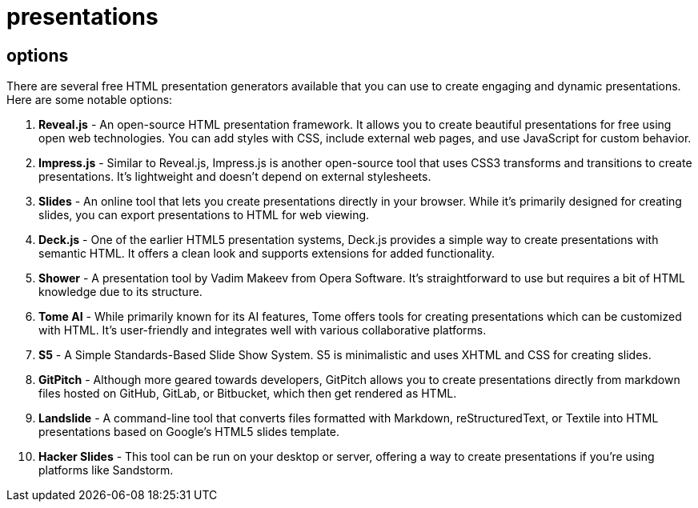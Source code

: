 = presentations

== options

There are several free HTML presentation generators available that you can use to create engaging and dynamic presentations. Here are some notable options:

1. **Reveal.js** - An open-source HTML presentation framework. It allows you to create beautiful presentations for free using open web technologies. You can add styles with CSS, include external web pages, and use JavaScript for custom behavior.

2. **Impress.js** - Similar to Reveal.js, Impress.js is another open-source tool that uses CSS3 transforms and transitions to create presentations. It's lightweight and doesn't depend on external stylesheets.

3. **Slides** - An online tool that lets you create presentations directly in your browser. While it's primarily designed for creating slides, you can export presentations to HTML for web viewing.

4. **Deck.js** - One of the earlier HTML5 presentation systems, Deck.js provides a simple way to create presentations with semantic HTML. It offers a clean look and supports extensions for added functionality.

5. **Shower** - A presentation tool by Vadim Makeev from Opera Software. It's straightforward to use but requires a bit of HTML knowledge due to its structure.

6. **Tome AI** - While primarily known for its AI features, Tome offers tools for creating presentations which can be customized with HTML. It's user-friendly and integrates well with various collaborative platforms.

7. **S5** - A Simple Standards-Based Slide Show System. S5 is minimalistic and uses XHTML and CSS for creating slides.

8. **GitPitch** - Although more geared towards developers, GitPitch allows you to create presentations directly from markdown files hosted on GitHub, GitLab, or Bitbucket, which then get rendered as HTML.

9. **Landslide** - A command-line tool that converts files formatted with Markdown, reStructuredText, or Textile into HTML presentations based on Google’s HTML5 slides template.

10. **Hacker Slides** - This tool can be run on your desktop or server, offering a way to create presentations if you're using platforms like Sandstorm.

